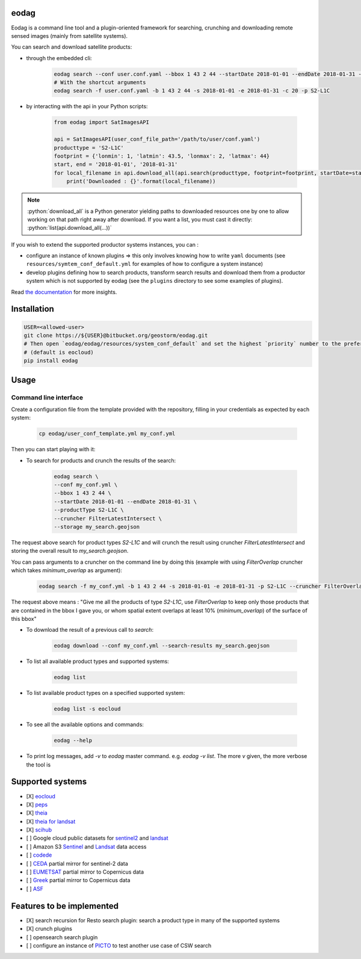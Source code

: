 eodag
=====

Eodag is a command line tool and a plugin-oriented framework for searching, crunching and downloading remote sensed
images (mainly from satellite systems).

You can search and download satellite products:

* through the embedded cli:

    .. code-block:: bash

        eodag search --conf user.conf.yaml --bbox 1 43 2 44 --startDate 2018-01-01 --endDate 2018-01-31 --productType S2-L1C
        # With the shortcut arguments
        eodag search -f user.conf.yaml -b 1 43 2 44 -s 2018-01-01 -e 2018-01-31 -c 20 -p S2-L1C

* by interacting with the api in your Python scripts:

    .. code-block:: python

        from eodag import SatImagesAPI

        api = SatImagesAPI(user_conf_file_path='/path/to/user/conf.yaml')
        producttype = 'S2-L1C'
        footprint = {'lonmin': 1, 'latmin': 43.5, 'lonmax': 2, 'latmax': 44}
        start, end = '2018-01-01', '2018-01-31'
        for local_filename in api.download_all(api.search(producttype, footprint=footprint, startDate=start, endDate=end):
            print('Downloaded : {}'.format(local_filename))


.. note::

    .. role:: python(code)
       :language: python

    :python:`download_all` is a Python generator yielding paths to downloaded resources one by one to allow working on that
    path right away after download. If you want a list, you must cast it directly: :python:`list(api.download_all(...))`

If you wish to extend the supported productor systems instances, you can :

* configure an instance of known plugins => this only involves knowing how to write ``yaml`` documents (see ``resources/symtem_conf_default.yml``
  for examples of how to configure a system instance)

* develop plugins defining how to search products, transform search results and download them from a productor system
  which is not supported by eodag (see the ``plugins`` directory to see some examples of plugins).

Read `the documentation <https://bitbucket.org/geostorm/eodag>`_ for more insights.

Installation
============

.. code-block:: bash

    USER=<allowed-user>
    git clone https://${USER}@bitbucket.org/geostorm/eodag.git
    # Then open `eodag/eodag/resources/system_conf_default` and set the highest `priority` number to the preferred system
    # (default is eocloud)
    pip install eodag

Usage
=====

Command line interface
----------------------

Create a configuration file from the template provided with the repository, filling in your credentials as expected by
each system:

    .. code-block:: bash

        cp eodag/user_conf_template.yml my_conf.yml

Then you can start playing with it:

* To search for products and crunch the results of the search:

    .. code-block:: bash

        eodag search \
        --conf my_conf.yml \
        --bbox 1 43 2 44 \
        --startDate 2018-01-01 --endDate 2018-01-31 \
        --productType S2-L1C \
        --cruncher FilterLatestIntersect \
        --storage my_search.geojson

The request above search for product types `S2-L1C` and will crunch the result using cruncher `FilterLatestIntersect` and storing the overall
result to `my_search.geojson`.

You can pass arguments to a cruncher on the command line by doing this (example with using `FilterOverlap` cruncher which takes `minimum_overlap` as argument):

    .. code-block:: bash

        eodag search -f my_conf.yml -b 1 43 2 44 -s 2018-01-01 -e 2018-01-31 -p S2-L1C --cruncher FilterOverlap --cruncher-args FilterOverlap minimum_overlap 10

The request above means : "Give me all the products of type `S2-L1C`, use `FilterOverlap` to keep only those products that are contained in the bbox I gave you,
or whom spatial extent overlaps at least 10% (`minimum_overlap`) of the surface of this bbox"

* To download the result of a previous call to `search`:

    .. code-block:: bash

        eodag download --conf my_conf.yml --search-results my_search.geojson

* To list all available product types and supported systems:

    .. code-block:: bash

        eodag list

* To list available product types on a specified supported system:

    .. code-block:: bash

        eodag list -s eocloud

* To see all the available options and commands:

    .. code-block:: bash

        eodag --help

* To print log messages, add `-v` to `eodag` master command. e.g. `eodag -v list`. The more `v` given, the more verbose the tool is


Supported systems
=================

* [X] `eocloud <https://finder.eocloud.eu/www/>`_
* [X] `peps <https://peps.cnes.fr/rocket/#/search?maxRecords=50&view=list>`_
* [X] `theia <https://theia.cnes.fr/atdistrib/rocket/#/home>`_
* [X] `theia for landsat <https://theia-landsat.cnes.fr/rocket/#/home>`_
* [X] `scihub <https://scihub.copernicus.eu/>`_
* [ ] Google cloud public datasets for `sentinel2 <https://cloud.google.com/storage/docs/public-datasets/sentinel-2>`_ and `landsat <https://cloud.google.com/storage/docs/public-datasets/landsat>`_
* [ ] Amazon S3 `Sentinel <http://sentinel-pds.s3-website.eu-central-1.amazonaws.com/>`_ and `Landsat <http://sentinel-pds.s3-website.eu-central-1.amazonaws.com/>`_ data access
* [ ] `codede <https://code-de.org/>`_
* [ ] `CEDA <http://catalogue.ceda.ac.uk/search/?search_term=sentinel&return_obj=ob&search_obj=ob>`_ partial mirror for sentinel-2 data
* [ ] `EUMETSAT <https://coda.eumetsat.int/#/home>`_ partial mirror to Copernicus data
* [ ] `Greek <https://sentinels.space.noa.gr/dhus/#/home>`_ partial mirror to Copernicus data
* [ ] `ASF <https://vertex.daac.asf.alaska.edu/>`_


Features to be implemented
==========================

* [X] search recursion for Resto search plugin: search a product type in many of the supported systems
* [X] crunch plugins
* [ ] opensearch search plugin
* [ ] configure an instance of `PICTO <https://www.picto-occitanie.fr/accueil>`_ to test another use case of CSW search